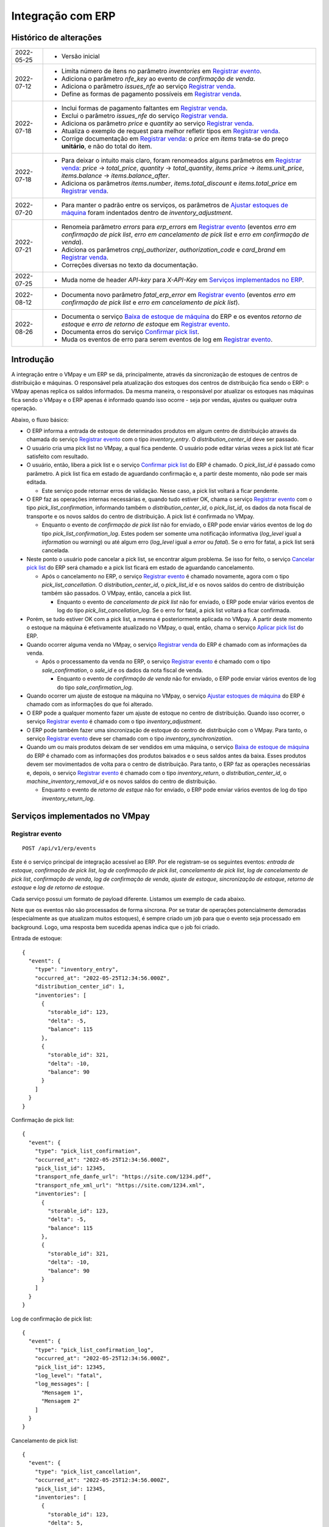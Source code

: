 Integração com ERP
##################

Histórico de alterações
***********************

+------------+-----------------------------------------------------------------------+
| 2022-05-25 | - Versão inicial                                                      |
+------------+-----------------------------------------------------------------------+
| 2022-07-12 | - Limita número de itens no parâmetro *inventories* em                |
|            |   `Registrar evento <#service-vmpay-re>`_.                            |
|            | - Adiciona o parâmetro *nfe_key* ao evento de *confirmação de venda*. |
|            | - Adiciona o parâmetro *issues_nfe* ao serviço                        |
|            |   `Registrar venda <#service-erp-rv>`_.                               |
|            | - Define as formas de pagamento possíveis em                          |
|            |   `Registrar venda <#service-erp-rv>`_.                               |
+------------+-----------------------------------------------------------------------+
| 2022-07-18 | - Inclui formas de pagamento faltantes em                             |
|            |   `Registrar venda <#service-erp-rv>`_.                               |
|            | - Exclui o parâmetro *issues_nfe* do serviço                          |
|            |   `Registrar venda <#service-erp-rv>`_.                               |
|            | - Adiciona os parâmetro *price* e *quantity* ao serviço               |
|            |   `Registrar venda <#service-erp-rv>`_.                               |
|            | - Atualiza o exemplo de request para melhor refletir tipos em         |
|            |   `Registrar venda <#service-erp-rv>`_.                               |
|            | - Corrige documentação em `Registrar venda <#service-erp-rv>`_: o     |
|            |   *price* em *items* trata-se do  preço **unitário**, e não do total  |
|            |   do item.                                                            |
+------------+-----------------------------------------------------------------------+
| 2022-07-18 | - Para deixar o intuito mais claro, foram renomeados alguns parâmetros|
|            |   em `Registrar venda <#service-erp-rv>`_: *price* -> *total_price*,  |
|            |   *quantity* -> *total_quantity*, *items.price* -> *items.unit_price*,|
|            |   *items.balance* -> *items.balance_after*.                           |
|            | - Adiciona os parâmetros *items.number*, *items.total_discount* e     |
|            |   *items.total_price* em `Registrar venda <#service-erp-rv>`_.        |
+------------+-----------------------------------------------------------------------+
| 2022-07-20 | - Para manter o padrão entre os serviços, os parâmetros de            |
|            |   `Ajustar estoques de máquina <#service-erp-aem>`_ foram indentados  |
|            |   dentro de *inventory_adjustment*.                                   |
+------------+-----------------------------------------------------------------------+
| 2022-07-21 | - Renomeia parâmetro *errors* para *erp_errors* em                    |
|            |   `Registrar evento <#service-vmpay-re>`_ (eventos *erro em           |
|            |   confirmação de pick list*, *erro em cancelamento de pick list* e    |
|            |   *erro em confirmação de venda*).                                    |
|            | - Adiciona os parâmetros *cnpj_authorizer*, *authorization_code* e    |
|            |   *card_brand* em `Registrar venda <#service-erp-rv>`_.               |
|            | - Correções diversas no texto da documentação.                        |
+------------+-----------------------------------------------------------------------+
| 2022-07-25 | - Muda nome de header *API-key* para *X-API-Key* em                   |
|            |   `Serviços implementados no ERP <#services-erp>`_.                   |
+------------+-----------------------------------------------------------------------+
| 2022-08-12 | - Documenta novo parâmetro *fatal_erp_error* em                       |
|            |   `Registrar evento <#service-vmpay-re>`_ (eventos *erro em           |
|            |   confirmação de pick list* e *erro em cancelamento de pick list*).   |
+------------+-----------------------------------------------------------------------+
| 2022-08-26 | - Documenta o serviço                                                 |
|            |   `Baixa de estoque de máquina <#service-erp-bem>`_ do ERP e os       |
|            |   eventos *retorno de estoque* e *erro de retorno de estoque* em      |
|            |   `Registrar evento <#service-vmpay-re>`_.                            |
|            | - Documenta erros do serviço                                          |
|            |   `Confirmar pick list <#service-erp-copl>`_.                         |
|            | - Muda os eventos de erro para serem eventos de log em                |
|            |   `Registrar evento <#service-vmpay-re>`_.                            |
+------------+-----------------------------------------------------------------------+

Introdução
**********

A integração entre o VMpay e um ERP se dá, principalmente, através da sincronização de estoques de centros de distribuição e máquinas. O responsável pela atualização dos estoques dos centros de distribuição fica sendo o ERP: o VMpay apenas replica os saldos informados. Da mesma maneira, o responsável por atualizar os estoques nas máquinas fica sendo o VMpay e o ERP apenas é informado quando isso ocorre - seja por vendas, ajustes ou qualquer outra operação.

Abaixo, o fluxo básico:

* O ERP informa a entrada de estoque de determinados produtos em algum centro de distribuição através da chamada do serviço `Registrar evento <#service-vmpay-re>`_ com o tipo *inventory_entry*. O *distribution_center_id* deve ser passado.
* O usuário cria uma pick list no VMpay, a qual fica pendente. O usuário pode editar várias vezes a pick list até ficar satisfeito com resultado.
* O usuário, então, libera a pick list e o serviço `Confirmar pick list <#service-erp-copl>`_ do ERP é chamado. O *pick_list_id* é passado como parâmetro. A pick list fica em estado de aguardando confirmação e, a partir deste momento, não pode ser mais editada.

  * Este serviço pode retornar erros de validação. Nesse caso, a pick list voltará a ficar pendente.

* O ERP faz as operações internas necessárias e, quando tudo estiver OK, chama o serviço `Registrar evento <#service-vmpay-re>`_ com o tipo *pick_list_confirmation*, informando também o *distribution_center_id*, o *pick_list_id*, os dados da nota fiscal de transporte e os novos saldos do centro de distribuição. A pick list é confirmada no VMpay.

  * Enquanto o evento de *confirmação de pick list* não for enviado, o ERP pode enviar vários eventos de log do tipo *pick_list_confirmation_log*. Estes podem ser somente uma notificação informativa (*log_level* igual a *information* ou *warning*) ou até algum erro (*log_level* igual a *error* ou *fatal*). Se o erro for fatal, a pick list será cancelada.

* Neste ponto o usuário pode cancelar a pick list, se encontrar algum problema. Se isso for feito, o serviço `Cancelar pick list <#service-erp-capl>`_ do ERP será chamado e a pick list ficará em estado de aguardando cancelamento.

  * Após o cancelamento no ERP, o serviço `Registrar evento <#service-vmpay-re>`_ é chamado novamente, agora com o tipo *pick_list_cancellation*. O *distribution_center_id*, o *pick_list_id* e os novos saldos do centro de distribuição também são passados. O VMpay, então, cancela a pick list.

    * Enquanto o evento de *cancelamento de pick list* não for enviado, o ERP pode enviar vários eventos de log do tipo *pick_list_cancellation_log*. Se o erro for fatal, a pick list voltará a ficar confirmada.

* Porém, se tudo estiver OK com a pick list, a mesma é posteriormente aplicada no VMpay. A partir deste momento o estoque na máquina é efetivamente atualizado no VMpay, o qual, então, chama o serviço `Aplicar pick list <#service-erp-apl>`_ do ERP.
* Quando ocorrer alguma venda no VMpay, o serviço `Registrar venda <#service-erp-rv>`_ do ERP é chamado com as informações da venda.

  * Após o processamento da venda no ERP, o serviço `Registrar evento <#service-vmpay-re>`_ é chamado com o tipo *sale_confirmation*, o *sale_id* e os dados da nota fiscal de venda.

    * Enquanto o evento de *confirmação de venda* não for enviado, o ERP pode enviar vários eventos de log do tipo *sale_confirmation_log*.

* Quando ocorrer um ajuste de estoque na máquina no VMpay, o serviço `Ajustar estoques de máquina <#service-erp-aem>`_ do ERP é chamado com as informações do que foi alterado.
* O ERP pode a qualquer momento fazer um ajuste de estoque no centro de distribuição. Quando isso ocorrer, o serviço `Registrar evento <#service-vmpay-re>`_ é chamado com o tipo *inventory_adjustment*.
* O ERP pode também fazer uma sincronização de estoque do centro de distribuição com o VMpay. Para tanto, o serviço `Registrar evento <#service-vmpay-re>`_ deve ser chamado com o tipo *inventory_synchronization*.
* Quando um ou mais produtos deixam de ser vendidos em uma máquina, o serviço `Baixa de estoque de máquina <#service-erp-bem>`_ do ERP é chamado com as informações dos produtos baixados e o seus saldos antes da baixa. Esses produtos devem ser movimentados de volta para o centro de distribuição. Para tanto, o ERP faz as operações necessárias e, depois, o serviço `Registrar evento <#service-vmpay-re>`_ é chamado com o tipo *inventory_return*, o *distribution_center_id*, o *machine_inventory_removal_id* e os novos saldos do centro de distribuição.

  * Enquanto o evento de *retorno de estque* não for enviado, o ERP pode enviar vários eventos de log do tipo *inventory_return_log*.

Serviços implementados no VMpay
*******************************

.. _service-vmpay-re:

Registrar evento
================

::

  POST /api/v1/erp/events

Este é o serviço principal de integração acessível ao ERP. Por ele registram-se os seguintes eventos: *entrada de estoque*, *confirmação de pick list*, *log de confirmação de pick list*, *cancelamento de pick list*, *log de cancelamento de pick list*, *confirmação de venda*, *log de confirmação de venda*, *ajuste de estoque*, *sincronização de estoque*, *retorno de estoque* e *log de retorno de estoque*.

Cada serviço possui um formato de payload diferente. Listamos um exemplo de cada abaixo.

Note que os eventos não são processados de forma síncrona. Por se tratar de operações potencialmente demoradas (especialmente as que atualizam muitos estoques), é sempre criado um job para que o evento seja processado em background. Logo, uma resposta bem sucedida apenas indica que o job foi criado.

Entrada de estoque::

  {
    "event": {
      "type": "inventory_entry",
      "occurred_at": "2022-05-25T12:34:56.000Z",
      "distribution_center_id": 1,
      "inventories": [
        {
          "storable_id": 123,
          "delta": -5,
          "balance": 115
        },
        {
          "storable_id": 321,
          "delta": -10,
          "balance": 90
        }
      ]
    }
  }

Confirmação de pick list::

  {
    "event": {
      "type": "pick_list_confirmation",
      "occurred_at": "2022-05-25T12:34:56.000Z",
      "pick_list_id": 12345,
      "transport_nfe_danfe_url": "https://site.com/1234.pdf",
      "transport_nfe_xml_url": "https://site.com/1234.xml",
      "inventories": [
        {
          "storable_id": 123,
          "delta": -5,
          "balance": 115
        },
        {
          "storable_id": 321,
          "delta": -10,
          "balance": 90
        }
      ]
    }
  }

Log de confirmação de pick list::

  {
    "event": {
      "type": "pick_list_confirmation_log",
      "occurred_at": "2022-05-25T12:34:56.000Z",
      "pick_list_id": 12345,
      "log_level": "fatal",
      "log_messages": [
        "Mensagem 1",
        "Mensagem 2"
      ]
    }
  }

Cancelamento de pick list::

  {
    "event": {
      "type": "pick_list_cancellation",
      "occurred_at": "2022-05-25T12:34:56.000Z",
      "pick_list_id": 12345,
      "inventories": [
        {
          "storable_id": 123,
          "delta": 5,
          "balance": 120
        },
        {
          "storable_id": 321,
          "delta": 10,
          "balance": 100
        }
      ]
    }
  }

Log de cancelamento de pick list::

  {
    "event": {
      "type": "pick_list_cancellation_log",
      "occurred_at": "2022-05-25T12:34:56.000Z",
      "pick_list_id": 12345,
      "log_level": "error",
      "log_messages": [
        "Mensagem 1",
        "Mensagem 2"
      ]
    }
  }

Confirmação de venda::

  {
    "event": {
      "type": "sale_confirmation",
      "occurred_at": "2022-05-25T12:34:56.000Z",
      "sale_id": 120934,
      "nfe_key": "12345",
      "nfe_danfe_url": "https://site.com/12345.pdf",
      "nfe_xml_url": "https://site.com/12345.xml",
    }
  }

Log de confirmação de venda::

  {
    "event": {
      "type": "sale_confirmation_log",
      "occurred_at": "2022-05-25T12:34:56.000Z",
      "sale_id": 120934,
      "log_level": "warning",
      "log_messages": [
        "Mensagem 1",
        "Mensagem 2"
      ]
    }
  }

Ajuste::

  {
    "event": {
      "type": "inventory_adjustment",
      "occurred_at": "2022-05-25T12:34:56.000Z",
      "distribution_center_id": 1,
      "inventories": [
        {
          "storable_id": 123,
          "delta": 5,
          "balance": 120
        },
        {
          "storable_id": 321,
          "delta": 10,
          "balance": 100
        }
      ]
    }
  }

Sincronização::

  {
    "event": {
      "type": "inventory_synchronization",
      "occurred_at": "2022-05-25T12:34:56.000Z",
      "distribution_center_id": 1,
      "inventories": [
        {
          "storable_id": 123,
          "balance": 120
        },
        {
          "storable_id": 321,
          "balance": 100
        }
      ]
    }
  }

Retorno de estoque::

  {
    "event": {
      "type": "inventory_return",
      "occurred_at": "2022-05-25T12:34:56.000Z",
      "distribution_center_id": 1,
      "machine_inventory_removal_id": 123,
      "inventories": [
        {
          "storable_id": 123,
          "delta": 10,
          "balance": 133
        },
        {
          "storable_id": 321,
          "delta": 10,
          "balance": 331
        }
      ]
    }
  }

Log de retorno estoque::

  {
    "event": {
      "type": "inventory_return_log",
      "occurred_at": "2022-05-25T12:34:56.000Z",
      "distribution_center_id": 1,
      "machine_inventory_removal_id": 123,
      "log_level": "information",
      "log_messages": [
        "Mensagem 1",
        "Mensagem 2"
      ]
    }
  }

Campos
------

* *event*:

  * *type*: o tipo do evento. Deve ser um dos seguintes: *inventory_entry*, *pick_list_confirmation*, *pick_list_confirmation_log*, *pick_list_cancellation*, *pick_list_cancellation_log*, *sale_confirmation*, *sale_confirmation_log*, *inventory_adjustment*, *inventory_synchronization*, *inventory_return* ou *inventory_return_log*.
  * *occurred_at*: data e hora em que ocorreu o evento no ERP, formato ISO 8601.
  * *distribution_center_id*: o id do centro de distribuição. É obrigatório nos eventos *entrada de estoque*, *ajuste de estoque* e *sincronização de estoque*.
  * *pick_list_id*: o id da pick list associada a um evento. É obrigatório nos eventos *confirmação de pick list*, *log em confirmação de pick list*, *cancelamento de pick list* e *log em cancelamento de pick list*.
  * *transport_nfe_danfe_url*: a URL do DANFE da NFe de transporte. Pode ser informada no evento *confirmação de pick list*.
  * *transport_nfe_xml_url*: a URL do XML da NFe de transporte. Pode ser informada no evento *confirmação de pick list*.
  * *sale_id*: o id da venda. Deve ser informado nos eventos *confirmação de venda* e *log em confirmação de venda*.
  * *nfe_key*: a chave da NFe de venda. Pode ser informada no evento *confirmação de venda*.
  * *nfe_danfe_url*: a URL do DANFE da NFe de venda. Pode ser informada no evento *confirmação de venda*.
  * *nfe_xml_url*: a URL do XML da NFe de venda. Pode ser informada no evento *confirmação de venda*.
  * *machine_inventory_removal_id*: o id da baixa de estoque. Deve ser informado nos eventos *retorno de estoque* e *log de retorno de estoque*.
  * *log_level*: o nível de log. Pode ser um dentre os seguintes valores: *information*, *warning*, *error* ou *fatal*. A explicação de cada valor: *information* é usado para qualquer notificação informativa; *warning*, em caso de erro recuperável automaticamente pelo sistema; *error*, em caso de erro recuperável com interação do usuário; *fatal*, quando for um erro não recuperável. Este campo deve ser informado nos eventos *log em confirmação de pick list*, *log em cancelamento de pick list*, *log em confirmação de venda* e *log de retorno de estoque*.
  * *log_messages*: um array com as mensagens de log. Deve ser informado nos eventos *log em confirmação de pick list*, *log em cancelamento de pick list*, *log em confirmação de venda* e *log de retorno de estoque*.
  * *inventories*: array com os estoques a serem atualizados, um elemento por *storable* (produto). É obrigatório nos eventos *entrada de estoque*, *confirmação de pick list*, *cancelamento de pick list*, *ajuste de estoque*, *sincronização de estoque* e *retorno de estoque*. Pode ter no máximo 1000 itens nos eventos *entrada de estoque*, *ajuste de estoque* e *sincronização de estoque*; é ilimitado nos eventos *confirmação de pick list*, *cancelamento de pick list* e *retorno de estoque*.

    * *storable_id*: o id do produto.
    * *delta*: a diferença de estoque movimentada, positiva para entradas, negativas para saídas. Não é necessário informar na *sicronização de estoque*.
    * *balance*: o saldo final do estoque depois da movimentação.

Retorno
-------

======  ==============================
status  descrição
======  ==============================
200     Evento enfileirado com sucesso
======  ==============================

Erros
-----

======  =====================================  ===========================================
status  descrição                              response body
======  =====================================  ===========================================
400     parâmetros faltando                    { "status": "400", "error": "Bad Request" }
404     centro de distribuição não encontrado  { "status": "404", "error": "Not found" }
422     erro ao enfileirar evento              ver exemplo abaixo
======  =====================================  ===========================================

422 - erro ao enfileirar evento

::

  {
    "pick_list_id": [
      "não está aguardando confirmação"
    ]
  }

.. _services-erp:

Serviços implementados no ERP
*****************************

Estes são os serviços que devem ser implementados no ERP e que serão chamados pelo VMpay. Espera-se que estes serviços também sejam implementados de forma assíncrona.

Autenticação
============

A autenticação deverá ser realizada através de uma chave de API única gerada pelo sistema e atribuída a um usuário. O header *X-API-Key* deverá ser informado em todos os requests, pois o acesso à API só deverá ser permitido para usuários autenticados.

O valor do header deve ser algo como:

::

  X-API-Key: sua-chave-api

Caso uma chave de API não seja informada, o request deverá falhar com status 401. Caso uma chave de API não autorizada seja informada o request deverá falhar com o status 403.

Tipo do Conteúdo
================

As mensagens recebidas e enviadas pela API são em formato JSON. O header *Content-Type* deverá ser informado em todos os requests que enviem dados em formato JSON para o servidor.

O valor do header deve ser::

  Content-Type: application/json

Caso o tipo de conteúdo não seja informado corretamente, o request deverá falhar com status 415.

.. _service-erp-copl:

Confirmar pick list
===================

::

  POST /pick_lists

Request::

  {
    "pick_list": {
      "id": 12345,
      "machine_id": 12,
      "occurred_at": "2022-05-25T12:34:56.000Z",
      "inventories": [
        {
          "storable_id": 123,
          "balance": 5
        },
        {
          "storable_id": 321,
          "balance": 10
        }
      ]
    }
  }

Campos
------

* *pick_list*:

  * *id*: o id da pick list.
  * *machine_id*: o id da máquina.
  * *occurred_at*: data e hora em que ocorreu a liberação da pick list no VMpay, formato ISO 8601.
  * *inventories*: array com os saldos da pick list, um elemento por *storable* (produto).

    * *storable_id*: o id do produto.
    * *balance*: o saldo do produto na pick list.

Retorno
-------

======  =========
status  descrição
======  =========
201     OK
======  =========

Erros
-----

======  ==================  ==================
status  descrição           response body
======  ==================  ==================
422     erros de validação  ver exemplo abaixo
======  ==================  ==================

422 - erros de validação

::

  {
    "errors": [
      "Produto 123 não encontrado",
      "Algum outro erro"
    ]
  }

.. _service-erp-capl:

Cancelar pick list
==================

::

  DELETE /pick_lists/[id]

Parâmetros de URL:
------------------

=========  ===============  ===========
parâmetro  descrição        obrigatório
=========  ===============  ===========
id         id da pick list  sim
=========  ===============  ===========

Retorno
-------

======  =========  =============
status  descrição  response body
======  =========  =============
204     OK         (vazio)
======  =========  =============

Erros
-----

======  ========================  =========================================
status  descrição                 response body
======  ========================  =========================================
404     pick list não encontrada  { "status": "404", "error": "Not Found" }
======  ========================  =========================================

.. _service-erp-apl:

Aplicar pick list
=================

::

  POST /pick_lists/[id]/applyings

Parâmetros de URL:
------------------

=========  ===============  ===========
parâmetro  descrição        obrigatório
=========  ===============  ===========
id         id da pick list  sim
=========  ===============  ===========

Retorno
-------

======  =========
status  descrição
======  =========
200     OK
======  =========

.. _service-erp-rv:

Registrar venda
===============

::

  POST /sales

Request::

  {
    "sale": {
      "id": 120934,
      "machine_id": 12,
      "occurred_at": "2022-05-25T12:34:56.000Z",
      "payment_method": {
        "id": 2,
        "description": "Cartão de crédito"
      },
      "cnpj_authorizer": "01027058000191",
      "authorization_code": "12345678",
      "card_brand": {
        "code": "01",
        "description": "Visa"
      },
      "consumer_cpf": "30851852912",
      "consumer_email": "user@vmpay.com.br",
      "total_price": 27.5,
      "total_quantity": 3.0,
      "items": [
        {
          "number": 1,
          "storable_id": 123,
          "unit_price": 5.0,
          "quantity": 1.0,
          "total_discount": 0,
          "total_price": 5.0
          "balance_after": 4.0
        },
        {
          "number": 2,
          "storable_id": 321,
          "unit_price": 12.0,
          "quantity": 2.0,
          "total_discount": 1.5,
          "total_price": 22.5,
          "balance_after": 8.0
        }
      ]
    }
  }

Campos
------

* *sale*:

  * *id*: o id da venda.
  * *machine_id*: o id da máquina onde ocorreu a venda.
  * *occurred_at*: data e hora em que ocorreu a venda no VMpay, formato ISO 8601.
  * *payment_method*: a forma de pagamento.

    * *id*: o id da forma de pagamento (tabela listada `abaixo <#payment-methods>`_).
    * *description*: a descrição da forma de pagamento

  * *cnpj_authorizer*: o CNPJ da credenciadora TEF.
  * *authorization_code*: o código de autorização TEF.
  * *card_brand*: a bandeira do cartão.

    * *code*: o código da bandeira. É um dentre os definidos pelo SEFAZ. A lista dos códigos disponíveis encontra-se `aqui <http://www.nfe.fazenda.gov.br/portal/exibirArquivo.aspx?conteudo=HoyGo5PttVk=>`_.
    * *description*: a descrição da bandeira.

  * *consumer_cpf*: CPF do consumidor (opcional).
  * *consumer_email*: e-mail do consumidor (opcional).
  * *total_price*: O preço total da venda.
  * *total_quantity*: A quantidade total da venda.
  * *items*: array com os itens da venda.

    * *number*: o número do item.
    * *storable_id*: o id do produto.
    * *unit_price*: o preço unitário do item.
    * *quantity*: a quantidade vendida do item.
    * *total_discount*: o desconto total do item.
    * *total_price*: o preço total do item.
    * *balance_after*: o saldo do produto na máquina após a venda.

.. _payment-methods:

Formas de Pagamento
-------------------

== ===================
id description
== ===================
1  Dinheiro
2  Cartão de crédito
3  Cartão de débito
4  Voucher alimentação
5  Voucher refeição
6  Private label
7  Créditos pré-pagos
8  PIX
9  PicPay
10 Mercado Pago
11 Ame Digital
12 Gran Coffee Digital
13 Crédito remoto
14 Autorizador externo
15 Indefinido
== ===================

Retorno
-------

======  ==================
status  descrição
======  ==================
201     Criada com sucesso
======  ==================

.. _service-erp-aem:

Ajustar estoques de máquina
===========================

::

  POST /machines/[id]/inventory_adjustments

Parâmetros de URL:
------------------

=========  =============  ===========
parâmetro  descrição      obrigatório
=========  =============  ===========
id         id da máquina  sim
=========  =============  ===========

Request::

  {
    "inventory_adjustment": {
      "occurred_at": "2022-05-25T12:34:56.000Z",
      "inventories": [
        {
          "storable_id": 123,
          "delta": 1,
          "balance": 5
        },
        {
          "storable_id": 321,
          "delta": -1,
          "balance": 7
        }
      ]
    }
  }

Campos
------

* *inventory_adjustment*:

  * *occurred_at*: data e hora em que ocorreu o ajuste no VMpay, formato ISO 8601.
  * *inventories*: array com os estoques a serem ajustados, um elemento por *storable* (produto).

    * *storable_id*: o id do produto.
    * *delta*: a diferença de estoque.
    * *balance*: o saldo final do estoque depois do ajuste.

Retorno
-------

======  ==============================
status  descrição
======  ==============================
200     Atualização criada com sucesso
======  ==============================

.. _service-erp-bem:

Baixa de estoque de máquina
===========================

::

  POST /machines/[id]/inventory_removals

Parâmetros de URL:
------------------

=========  =============  ===========
parâmetro  descrição      obrigatório
=========  =============  ===========
id         id da máquina  sim
=========  =============  ===========

Request::

  {
    "inventory_removal": {
      "id": 8246,
      "distribution_center_id": 123,
      "occurred_at": "2022-05-25T12:34:56.000Z",
      "inventories": [
        {
          "storable_id": 123,
          "balance_before": 5
        },
        {
          "storable_id": 321,
          "balance_before": 6
        }
      ]
    }
  }

Campos
------

* *inventory_removal*:

  * *id*: o id da baixa de estoque.
  * *distribution_center_id*: o id do centro de distribuição de destino.
  * *occurred_at*: data e hora em que ocorreu a baixa de estoque no VMpay, formato ISO 8601.
  * *inventories*: array com os estoques a serem baixados, um elemento por *storable* (produto).

    * *storable_id*: o id do produto.
    * *balance_before*: o saldo do estoque logo *antes* da baixa.

Retorno
-------

======  ==============================
status  descrição
======  ==============================
200     Atualização criada com sucesso
======  ==============================
